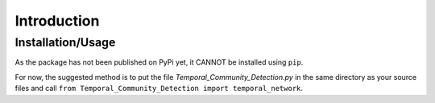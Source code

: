 Introduction
===============

Installation/Usage
*********************
As the package has not been published on PyPi yet, it CANNOT be installed using ``pip``.

For now, the suggested method is to put the file `Temporal_Community_Detection.py` in the same directory as your source files and call ``from Temporal_Community_Detection import temporal_network``.


    
